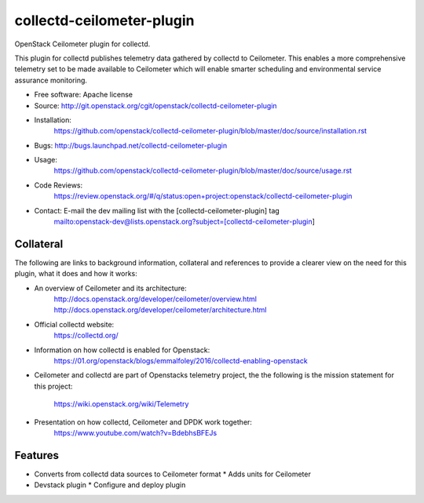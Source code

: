 ===============================
collectd-ceilometer-plugin
===============================

OpenStack Ceilometer plugin for collectd.

This plugin for collectd publishes telemetry data gathered by collectd to
Ceilometer. This enables a more comprehensive telemetry set to be made
available to Ceilometer which will enable smarter scheduling and environmental
service assurance monitoring.

* Free software: Apache license
* Source: http://git.openstack.org/cgit/openstack/collectd-ceilometer-plugin
* Installation:
   https://github.com/openstack/collectd-ceilometer-plugin/blob/master/doc/source/installation.rst
* Bugs: http://bugs.launchpad.net/collectd-ceilometer-plugin
* Usage:
   https://github.com/openstack/collectd-ceilometer-plugin/blob/master/doc/source/usage.rst
* Code Reviews:
   https://review.openstack.org/#/q/status:open+project:openstack/collectd-ceilometer-plugin
* Contact: E-mail the dev mailing list with the [collectd-ceilometer-plugin] tag
   mailto:openstack-dev@lists.openstack.org?subject=[collectd-ceilometer-plugin]

Collateral
----------

The following are links to background information, collateral and references
to provide a clearer view on the need for this plugin, what it does and how it
works:

* An overview of Ceilometer and its architecture:
   http://docs.openstack.org/developer/ceilometer/overview.html
   http://docs.openstack.org/developer/ceilometer/architecture.html
* Official collectd website:
   https://collectd.org/
* Information on how collectd is enabled for Openstack:
   https://01.org/openstack/blogs/emmalfoley/2016/collectd-enabling-openstack
* Ceilometer and collectd are part of Openstacks telemetry project, the
  the following is the mission statement for this project:
   https://wiki.openstack.org/wiki/Telemetry
* Presentation on how collectd, Ceilometer and DPDK work together:
   https://www.youtube.com/watch?v=BdebhsBFEJs

Features
--------

* Converts from collectd data sources to Ceilometer format
  * Adds units for Ceilometer
* Devstack plugin
  * Configure and deploy plugin

